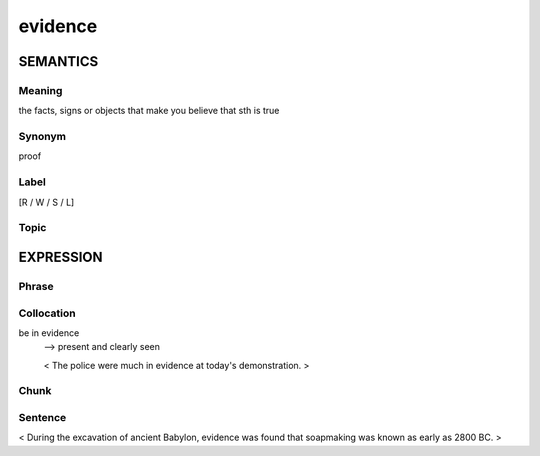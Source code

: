 evidence
=========

SEMANTICS
---------

Meaning
```````
the facts, signs or objects that make you believe that sth is true

Synonym
```````
proof

Label
`````
[R / W / S / L]

Topic
`````


EXPRESSION
----------

Phrase
```````


Collocation
```````````
be in evidence
    --> present and clearly seen

    < The police were much in evidence at today's demonstration. >

Chunk
`````


Sentence
`````````
< During the excavation of ancient Babylon, evidence was found that
soapmaking was known as early as 2800 BC. >

